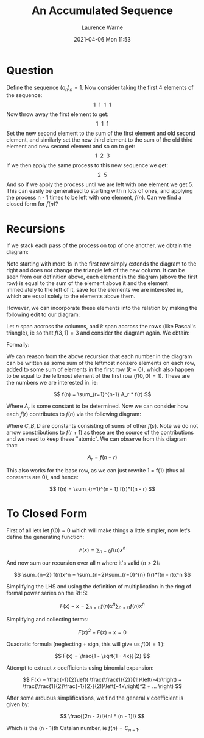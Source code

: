 #+TITLE: An Accumulated Sequence
#+AUTHOR: Laurence Warne
#+DATE: 2021-04-06 Mon 11:53

* Question

Define the sequence \( (a_n)_n = 1 \). Now consider taking the first 4 elements of
the sequence:
\[ 1 \ \ 1 \ \ 1 \ \ 1 \]
Now throw away the first element to get:
\[ 1 \ \ 1 \ \ 1 \]
Set the new second element to the sum of the first element and old second element,
and similarly set the new third element to the sum of the old third element and
new second element and so on to get:
\[ 1 \ \ 2 \ \ 3 \]
If we then apply the same process to this new sequence we get:
\[ 2 \ \ 5 \]
And so if we apply the process until we are left with one element we get 5. This can
easily be generalised to starting with n lots of ones, and applying the process n - 1
times to be left with one element, \( f(n) \). Can we find a closed form for \( f(n) \)?

* Recursions

If we stack each pass of the process on top of one another, we obtain the diagram:

\begin{array}{|c|c|c|c|}
\hline
  1 & 1 & 1 & 1 \\\hline
    & 1 & 2 & 3 \\\hline
    &   & 2 & 5 \\\hline
    &   &   & 5 \\\hline
\end{array}

Note starting with more 1s in the first row simply extends the diagram to the right
and does not change the triangle left of the new column. It can be seen from
our definition above, each element in the diagram (above the first row) is equal to
the sum of the element above it and the element immediately to the left of it, save
for the elements we are interested in, which are equal solely to the elements above
them.

However, we can incorporate these elements into
the relation by making the following edit to our diagram:

\begin{array}{|c|c|c|c|}
  \hline
  1 & 1 & 1 & 1 \\\hline
  0 & 1 & 2 & 3 \\\hline
    & 0 & 2 & 5 \\\hline
    &   & 0 & 5 \\\hline
\end{array}

Let \( n \) span accross the columns, and \( k \) span accross the rows (like Pascal's triangle), ie so that \( f(3, 1) = 3 \) and consider the diagram again. We obtain:

Formally:

\begin{align*}
&f(n, 0)       = 1                          &\forall n     \\
&f(n, k=n + 1) = 0                          &\forall n > 0 \\
&f(n, k)       = f(n - 1, k) + f(n, k - 1)  &1 \le k \le n \\
\end{align*}

We can reason from the above recursion that each number in the diagram can be written
as some sum of the leftmost nonzero elements on each row, added to some sum of
elements in the first row (\( k = 0 \)), which also happen to be equal to the leftmost
element of the first row (\( f(0, 0) = 1 \)). These are the numbers we are interested
in. ie:

\[ f(n) = \sum_{r=1}^{n-1} A_r * f(r) \]

Where \( A_r \) is some constant to be determined. Now we can consider how each 
\( f(r) \) contributes to \( f(n) \) via the following diagram:

\begin{array}{|c|c|c|c|}
  \hline
  f(r) \rightarrow & f(r) + B_1 \rightarrow \downarrow & f(r) + C_1 \rightarrow \downarrow & f(r) + D_1 \rightarrow \downarrow  \\\hline
  0  & f(r + 1) & f(r) + B_2 \rightarrow & 2f(r) + C_2 \rightarrow \downarrow \\\hline
  & 0 & f(r + 2) & 2f(r) + B_3 \rightarrow \\\hline
\end{array}

Where \( C, B, D \) are constants consisting of sums of other \( f(s) \). Note we
do not arrow constributions to \( f(r+1) \) as these are the source of the
contributions and we need to keep these "atomic". We can observe from this diagram
that:

\[ A_r = f(n - r) \]

This also works for the base row, as we can just rewrite 1 = f(1) (thus all 
constants are 0), and hence:

\[ f(n) = \sum_{r=1}^{n - 1} f(r)*f(n - r) \]

* To Closed Form

First of all lets let \( f(0) = 0 \) which will make things a little simpler, now
let's define the generating function:

\[ F(x) = \sum_{n=0} f(n)x^n \]

And now sum our recursion over all \( n \) where it's valid (\( n > 2 \)):

\[ \sum_{n=2} f(n)x^n = \sum_{n=2}\sum_{r=0}^{n} f(r)*f(n - r)x^n \]

Simplifying the LHS and using the definition of multiplication in the ring of 
formal power series on the RHS:

\[ F(x) - x = \sum_{n=0}f(n)x^n \sum_{n=0}f(n)x^n \]

Simplifying and collecting terms:

\[ F(x)^2 - F(x) + x = 0 \]

Quadratic formula (neglecting + sign, this will give us \( f(0) = 1 \) ):

\[ F(x) = \frac{1 - \sqrt{1 - 4x}}{2} \]

Attempt to extract \( x \) coefficients using binomial expansion:

\[ F(x) = \frac{-1}{2}\left( \frac{\frac{1}{2}}{1!}\left(-4x\right) + \frac{\frac{1}{2}\frac{-1}{2}}{2!}\left(-4x\right)^2 + ... \right) \]

After some arduous simplifications, we find the general \( x \) coefficient is given
by:

\[ \frac{(2n - 2)!}{n! * (n - 1)!} \]

Which is the (n - 1)th Catalan number, ie \( f(n) = C_{n - 1} \).
